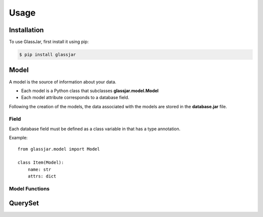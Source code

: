 Usage
=====

Installation
------------

To use GlassJar, first install it using pip:

.. code-block:: console

   $ pip install glassjar

Model
-----

A model is the source of information about your data.

- Each model is a Python class that subclasses **glassjar.model.Model**
- Each model attribute corresponds to a database field.

Following the creation of the models, the data associated with the models are stored in the **database.jar** file.

Field
^^^^^

Each database field must be defined as a class variable in that has a type annotation.

Example::

    from glassjar.model import Model

    class Item(Model):
        name: str
        attrs: dict


Model Functions
^^^^^^^^^^^^^^^

.. function:: Model.save(**fields)

    Saves the model object to the database and returns it.

    Example::

        item = Item(
            name="item",
            attrs={"color": "red", "shape":"rectangle"}
        ).save()


.. function:: Model.delete()

    Deletes the model object.

.. function:: Model.as_dict()

    Converts the model object to a dict.

QuerySet
--------

.. function:: Model.records.create(**fields)

    It creates a model object and returns it.

    Example::

        item = Item.records.create(
            name="item",
            attrs={"color": "red", "shape":"rectangle"}
        )


.. function:: Models.records.delete(id)

    Deletes the model object with the given id.

.. function:: Models.records.get(id)

    Returns the model object with the given id.

.. function:: Models.records.all()

    Returns the all model objects.

.. function:: Models.records.count()

    Returns the count of model objects in the database.

.. function:: Models.records.first()

    Returns the first model object from the database.

.. function:: Models.records.last()

    Returns the last model object from the database.